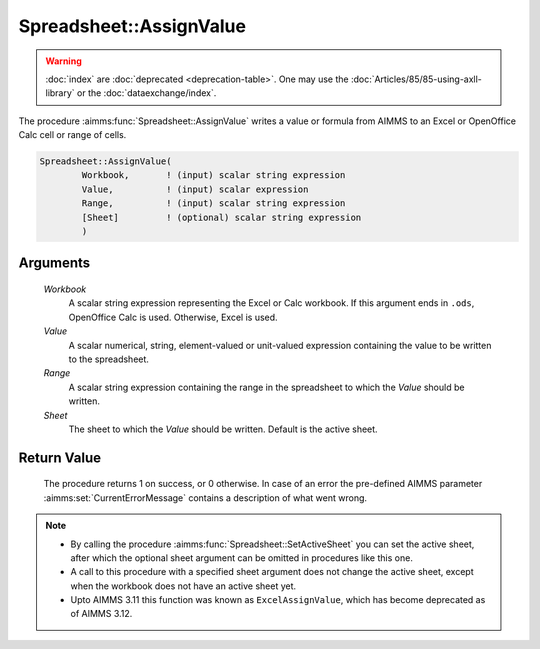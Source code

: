 .. aimms:procedure:: Spreadsheet::AssignValue(Workbook, Value, Range, Sheet)

.. _Spreadsheet::AssignValue:

Spreadsheet::AssignValue
========================

.. warning::

  :doc:`index` are :doc:`deprecated <deprecation-table>`. One may use the :doc:`Articles/85/85-using-axll-library` or the :doc:`dataexchange/index`.

The procedure :aimms:func:`Spreadsheet::AssignValue` writes a value or formula
from AIMMS to an Excel or OpenOffice Calc cell or range of cells.

.. code-block:: aimms

    Spreadsheet::AssignValue(
            Workbook,       ! (input) scalar string expression
            Value,          ! (input) scalar expression
            Range,          ! (input) scalar string expression
            [Sheet]         ! (optional) scalar string expression
            )

Arguments
---------

    *Workbook*
        A scalar string expression representing the Excel or Calc workbook. If
        this argument ends in ``.ods``, OpenOffice Calc is used. Otherwise,
        Excel is used.

    *Value*
        A scalar numerical, string, element-valued or unit-valued expression
        containing the value to be written to the spreadsheet.

    *Range*
        A scalar string expression containing the range in the spreadsheet to
        which the *Value* should be written.

    *Sheet*
        The sheet to which the *Value* should be written. Default is the active
        sheet.

Return Value
------------

    The procedure returns 1 on success, or 0 otherwise. In case of an error
    the pre-defined AIMMS parameter :aimms:set:`CurrentErrorMessage` contains a description of what
    went wrong.

.. note::

    -  By calling the procedure :aimms:func:`Spreadsheet::SetActiveSheet` you can set the active sheet,
       after which the optional sheet argument can be omitted in procedures
       like this one.

    -  A call to this procedure with a specified sheet argument does not
       change the active sheet, except when the workbook does not have an
       active sheet yet.

    -  Upto AIMMS 3.11 this function was known as ``ExcelAssignValue``,
       which has become deprecated as of AIMMS 3.12.
